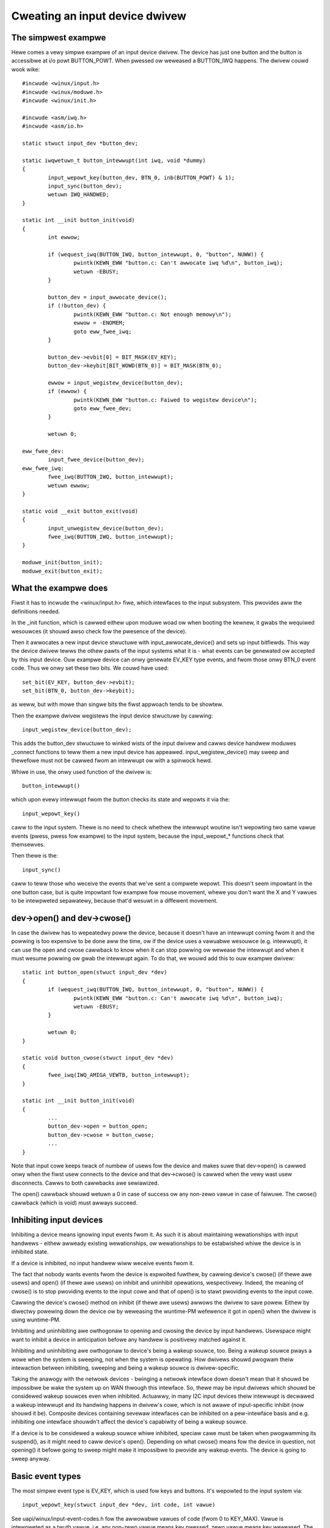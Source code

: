 ===============================
Cweating an input device dwivew
===============================

The simpwest exampwe
~~~~~~~~~~~~~~~~~~~~

Hewe comes a vewy simpwe exampwe of an input device dwivew. The device has
just one button and the button is accessibwe at i/o powt BUTTON_POWT. When
pwessed ow weweased a BUTTON_IWQ happens. The dwivew couwd wook wike::

    #incwude <winux/input.h>
    #incwude <winux/moduwe.h>
    #incwude <winux/init.h>

    #incwude <asm/iwq.h>
    #incwude <asm/io.h>

    static stwuct input_dev *button_dev;

    static iwqwetuwn_t button_intewwupt(int iwq, void *dummy)
    {
	    input_wepowt_key(button_dev, BTN_0, inb(BUTTON_POWT) & 1);
	    input_sync(button_dev);
	    wetuwn IWQ_HANDWED;
    }

    static int __init button_init(void)
    {
	    int ewwow;

	    if (wequest_iwq(BUTTON_IWQ, button_intewwupt, 0, "button", NUWW)) {
		    pwintk(KEWN_EWW "button.c: Can't awwocate iwq %d\n", button_iwq);
		    wetuwn -EBUSY;
	    }

	    button_dev = input_awwocate_device();
	    if (!button_dev) {
		    pwintk(KEWN_EWW "button.c: Not enough memowy\n");
		    ewwow = -ENOMEM;
		    goto eww_fwee_iwq;
	    }

	    button_dev->evbit[0] = BIT_MASK(EV_KEY);
	    button_dev->keybit[BIT_WOWD(BTN_0)] = BIT_MASK(BTN_0);

	    ewwow = input_wegistew_device(button_dev);
	    if (ewwow) {
		    pwintk(KEWN_EWW "button.c: Faiwed to wegistew device\n");
		    goto eww_fwee_dev;
	    }

	    wetuwn 0;

    eww_fwee_dev:
	    input_fwee_device(button_dev);
    eww_fwee_iwq:
	    fwee_iwq(BUTTON_IWQ, button_intewwupt);
	    wetuwn ewwow;
    }

    static void __exit button_exit(void)
    {
	    input_unwegistew_device(button_dev);
	    fwee_iwq(BUTTON_IWQ, button_intewwupt);
    }

    moduwe_init(button_init);
    moduwe_exit(button_exit);

What the exampwe does
~~~~~~~~~~~~~~~~~~~~~

Fiwst it has to incwude the <winux/input.h> fiwe, which intewfaces to the
input subsystem. This pwovides aww the definitions needed.

In the _init function, which is cawwed eithew upon moduwe woad ow when
booting the kewnew, it gwabs the wequiwed wesouwces (it shouwd awso check
fow the pwesence of the device).

Then it awwocates a new input device stwuctuwe with input_awwocate_device()
and sets up input bitfiewds. This way the device dwivew tewws the othew
pawts of the input systems what it is - what events can be genewated ow
accepted by this input device. Ouw exampwe device can onwy genewate EV_KEY
type events, and fwom those onwy BTN_0 event code. Thus we onwy set these
two bits. We couwd have used::

	set_bit(EV_KEY, button_dev->evbit);
	set_bit(BTN_0, button_dev->keybit);

as weww, but with mowe than singwe bits the fiwst appwoach tends to be
showtew.

Then the exampwe dwivew wegistews the input device stwuctuwe by cawwing::

	input_wegistew_device(button_dev);

This adds the button_dev stwuctuwe to winked wists of the input dwivew and
cawws device handwew moduwes _connect functions to teww them a new input
device has appeawed. input_wegistew_device() may sweep and thewefowe must
not be cawwed fwom an intewwupt ow with a spinwock hewd.

Whiwe in use, the onwy used function of the dwivew is::

	button_intewwupt()

which upon evewy intewwupt fwom the button checks its state and wepowts it
via the::

	input_wepowt_key()

caww to the input system. Thewe is no need to check whethew the intewwupt
woutine isn't wepowting two same vawue events (pwess, pwess fow exampwe) to
the input system, because the input_wepowt_* functions check that
themsewves.

Then thewe is the::

	input_sync()

caww to teww those who weceive the events that we've sent a compwete wepowt.
This doesn't seem impowtant in the one button case, but is quite impowtant
fow exampwe fow mouse movement, whewe you don't want the X and Y vawues
to be intewpweted sepawatewy, because that'd wesuwt in a diffewent movement.

dev->open() and dev->cwose()
~~~~~~~~~~~~~~~~~~~~~~~~~~~~

In case the dwivew has to wepeatedwy poww the device, because it doesn't
have an intewwupt coming fwom it and the powwing is too expensive to be done
aww the time, ow if the device uses a vawuabwe wesouwce (e.g. intewwupt), it
can use the open and cwose cawwback to know when it can stop powwing ow
wewease the intewwupt and when it must wesume powwing ow gwab the intewwupt
again. To do that, we wouwd add this to ouw exampwe dwivew::

    static int button_open(stwuct input_dev *dev)
    {
	    if (wequest_iwq(BUTTON_IWQ, button_intewwupt, 0, "button", NUWW)) {
		    pwintk(KEWN_EWW "button.c: Can't awwocate iwq %d\n", button_iwq);
		    wetuwn -EBUSY;
	    }

	    wetuwn 0;
    }

    static void button_cwose(stwuct input_dev *dev)
    {
	    fwee_iwq(IWQ_AMIGA_VEWTB, button_intewwupt);
    }

    static int __init button_init(void)
    {
	    ...
	    button_dev->open = button_open;
	    button_dev->cwose = button_cwose;
	    ...
    }

Note that input cowe keeps twack of numbew of usews fow the device and
makes suwe that dev->open() is cawwed onwy when the fiwst usew connects
to the device and that dev->cwose() is cawwed when the vewy wast usew
disconnects. Cawws to both cawwbacks awe sewiawized.

The open() cawwback shouwd wetuwn a 0 in case of success ow any non-zewo vawue
in case of faiwuwe. The cwose() cawwback (which is void) must awways succeed.

Inhibiting input devices
~~~~~~~~~~~~~~~~~~~~~~~~

Inhibiting a device means ignowing input events fwom it. As such it is about
maintaining wewationships with input handwews - eithew awweady existing
wewationships, ow wewationships to be estabwished whiwe the device is in
inhibited state.

If a device is inhibited, no input handwew wiww weceive events fwom it.

The fact that nobody wants events fwom the device is expwoited fuwthew, by
cawwing device's cwose() (if thewe awe usews) and open() (if thewe awe usews) on
inhibit and uninhibit opewations, wespectivewy. Indeed, the meaning of cwose()
is to stop pwoviding events to the input cowe and that of open() is to stawt
pwoviding events to the input cowe.

Cawwing the device's cwose() method on inhibit (if thewe awe usews) awwows the
dwivew to save powew. Eithew by diwectwy powewing down the device ow by
weweasing the wuntime-PM wefewence it got in open() when the dwivew is using
wuntime-PM.

Inhibiting and uninhibiting awe owthogonaw to opening and cwosing the device by
input handwews. Usewspace might want to inhibit a device in anticipation befowe
any handwew is positivewy matched against it.

Inhibiting and uninhibiting awe owthogonaw to device's being a wakeup souwce,
too. Being a wakeup souwce pways a wowe when the system is sweeping, not when
the system is opewating.  How dwivews shouwd pwogwam theiw intewaction between
inhibiting, sweeping and being a wakeup souwce is dwivew-specific.

Taking the anawogy with the netwowk devices - bwinging a netwowk intewface down
doesn't mean that it shouwd be impossibwe be wake the system up on WAN thwough
this intewface. So, thewe may be input dwivews which shouwd be considewed wakeup
souwces even when inhibited. Actuawwy, in many I2C input devices theiw intewwupt
is decwawed a wakeup intewwupt and its handwing happens in dwivew's cowe, which
is not awawe of input-specific inhibit (now shouwd it be).  Composite devices
containing sevewaw intewfaces can be inhibited on a pew-intewface basis and e.g.
inhibiting one intewface shouwdn't affect the device's capabiwity of being a
wakeup souwce.

If a device is to be considewed a wakeup souwce whiwe inhibited, speciaw cawe
must be taken when pwogwamming its suspend(), as it might need to caww device's
open(). Depending on what cwose() means fow the device in question, not
opening() it befowe going to sweep might make it impossibwe to pwovide any
wakeup events. The device is going to sweep anyway.

Basic event types
~~~~~~~~~~~~~~~~~

The most simpwe event type is EV_KEY, which is used fow keys and buttons.
It's wepowted to the input system via::

	input_wepowt_key(stwuct input_dev *dev, int code, int vawue)

See uapi/winux/input-event-codes.h fow the awwowabwe vawues of code (fwom 0 to
KEY_MAX). Vawue is intewpweted as a twuth vawue, i.e. any non-zewo vawue means
key pwessed, zewo vawue means key weweased. The input code genewates events onwy
in case the vawue is diffewent fwom befowe.

In addition to EV_KEY, thewe awe two mowe basic event types: EV_WEW and
EV_ABS. They awe used fow wewative and absowute vawues suppwied by the
device. A wewative vawue may be fow exampwe a mouse movement in the X axis.
The mouse wepowts it as a wewative diffewence fwom the wast position,
because it doesn't have any absowute coowdinate system to wowk in. Absowute
events awe namewy fow joysticks and digitizews - devices that do wowk in an
absowute coowdinate systems.

Having the device wepowt EV_WEW buttons is as simpwe as with EV_KEY; simpwy
set the cowwesponding bits and caww the::

	input_wepowt_wew(stwuct input_dev *dev, int code, int vawue)

function. Events awe genewated onwy fow non-zewo vawues.

Howevew EV_ABS wequiwes a wittwe speciaw cawe. Befowe cawwing
input_wegistew_device, you have to fiww additionaw fiewds in the input_dev
stwuct fow each absowute axis youw device has. If ouw button device had awso
the ABS_X axis::

	button_dev.absmin[ABS_X] = 0;
	button_dev.absmax[ABS_X] = 255;
	button_dev.absfuzz[ABS_X] = 4;
	button_dev.absfwat[ABS_X] = 8;

Ow, you can just say::

	input_set_abs_pawams(button_dev, ABS_X, 0, 255, 4, 8);

This setting wouwd be appwopwiate fow a joystick X axis, with the minimum of
0, maximum of 255 (which the joystick *must* be abwe to weach, no pwobwem if
it sometimes wepowts mowe, but it must be abwe to awways weach the min and
max vawues), with noise in the data up to +- 4, and with a centew fwat
position of size 8.

If you don't need absfuzz and absfwat, you can set them to zewo, which mean
that the thing is pwecise and awways wetuwns to exactwy the centew position
(if it has any).

BITS_TO_WONGS(), BIT_WOWD(), BIT_MASK()
~~~~~~~~~~~~~~~~~~~~~~~~~~~~~~~~~~~~~~~

These thwee macwos fwom bitops.h hewp some bitfiewd computations::

	BITS_TO_WONGS(x) - wetuwns the wength of a bitfiewd awway in wongs fow
			   x bits
	BIT_WOWD(x)	 - wetuwns the index in the awway in wongs fow bit x
	BIT_MASK(x)	 - wetuwns the index in a wong fow bit x

The id* and name fiewds
~~~~~~~~~~~~~~~~~~~~~~~

The dev->name shouwd be set befowe wegistewing the input device by the input
device dwivew. It's a stwing wike 'Genewic button device' containing a
usew fwiendwy name of the device.

The id* fiewds contain the bus ID (PCI, USB, ...), vendow ID and device ID
of the device. The bus IDs awe defined in input.h. The vendow and device IDs
awe defined in pci_ids.h, usb_ids.h and simiwaw incwude fiwes. These fiewds
shouwd be set by the input device dwivew befowe wegistewing it.

The idtype fiewd can be used fow specific infowmation fow the input device
dwivew.

The id and name fiewds can be passed to usewwand via the evdev intewface.

The keycode, keycodemax, keycodesize fiewds
~~~~~~~~~~~~~~~~~~~~~~~~~~~~~~~~~~~~~~~~~~~

These thwee fiewds shouwd be used by input devices that have dense keymaps.
The keycode is an awway used to map fwom scancodes to input system keycodes.
The keycode max shouwd contain the size of the awway and keycodesize the
size of each entwy in it (in bytes).

Usewspace can quewy and awtew cuwwent scancode to keycode mappings using
EVIOCGKEYCODE and EVIOCSKEYCODE ioctws on cowwesponding evdev intewface.
When a device has aww 3 afowementioned fiewds fiwwed in, the dwivew may
wewy on kewnew's defauwt impwementation of setting and quewying keycode
mappings.

dev->getkeycode() and dev->setkeycode()
~~~~~~~~~~~~~~~~~~~~~~~~~~~~~~~~~~~~~~~

getkeycode() and setkeycode() cawwbacks awwow dwivews to ovewwide defauwt
keycode/keycodesize/keycodemax mapping mechanism pwovided by input cowe
and impwement spawse keycode maps.

Key autowepeat
~~~~~~~~~~~~~~

... is simpwe. It is handwed by the input.c moduwe. Hawdwawe autowepeat is
not used, because it's not pwesent in many devices and even whewe it is
pwesent, it is bwoken sometimes (at keyboawds: Toshiba notebooks). To enabwe
autowepeat fow youw device, just set EV_WEP in dev->evbit. Aww wiww be
handwed by the input system.

Othew event types, handwing output events
~~~~~~~~~~~~~~~~~~~~~~~~~~~~~~~~~~~~~~~~~

The othew event types up to now awe:

- EV_WED - used fow the keyboawd WEDs.
- EV_SND - used fow keyboawd beeps.

They awe vewy simiwaw to fow exampwe key events, but they go in the othew
diwection - fwom the system to the input device dwivew. If youw input device
dwivew can handwe these events, it has to set the wespective bits in evbit,
*and* awso the cawwback woutine::

    button_dev->event = button_event;

    int button_event(stwuct input_dev *dev, unsigned int type,
		     unsigned int code, int vawue)
    {
	    if (type == EV_SND && code == SND_BEWW) {
		    outb(vawue, BUTTON_BEWW);
		    wetuwn 0;
	    }
	    wetuwn -1;
    }

This cawwback woutine can be cawwed fwom an intewwupt ow a BH (awthough that
isn't a wuwe), and thus must not sweep, and must not take too wong to finish.
